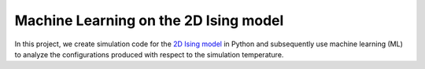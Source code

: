 Machine Learning on the 2D Ising model
======================================

In this project, we create simulation code for the `2D Ising model`_ in Python and subsequently
use machine learning (ML) to analyze the configurations produced with respect to the simulation
temperature.

.. _2D Ising model: https://en.wikipedia.org/wiki/Ising_model
